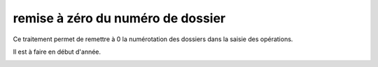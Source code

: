 .. _numdossier:

##################################
remise à zéro du numéro de dossier 
##################################


Ce traitement permet de remettre à 0 la numérotation des dossiers
dans la saisie des opérations.

Il est à faire en début d'année.

.. image:: ../_static/numdossier.png

